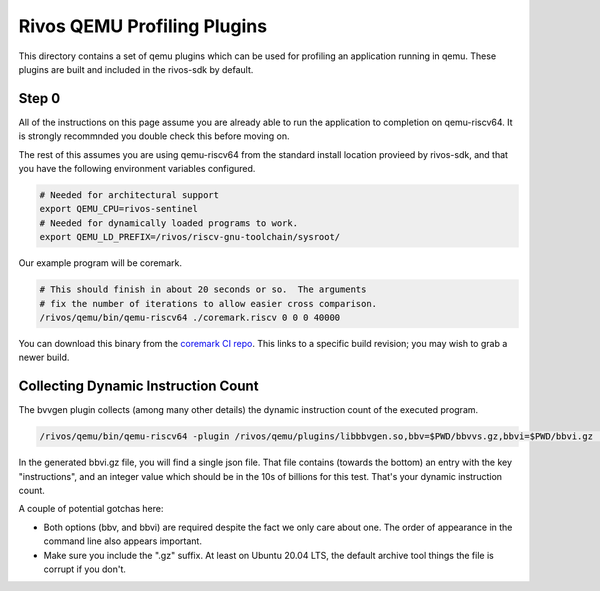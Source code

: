 ============================
Rivos QEMU Profiling Plugins
============================

This directory contains a set of qemu plugins which can be used for profiling an application running in qemu.  These plugins are built and included in the rivos-sdk by default.

Step 0
======

All of the instructions on this page assume you are already able to run the application to completion on qemu-riscv64.  It is strongly recommnded you double check this before moving on.

The rest of this assumes you are using qemu-riscv64 from the standard install location provieed by rivos-sdk, and that you have the following environment variables configured.

.. code-block:: console

  # Needed for architectural support
  export QEMU_CPU=rivos-sentinel
  # Needed for dynamically loaded programs to work.
  export QEMU_LD_PREFIX=/rivos/riscv-gnu-toolchain/sysroot/

Our example program will be coremark.

.. code-block:: console

  # This should finish in about 20 seconds or so.  The arguments
  # fix the number of iterations to allow easier cross comparison.
  /rivos/qemu/bin/qemu-riscv64 ./coremark.riscv 0 0 0 40000

You can download this binary from the `coremark CI repo <https://gitlab.ba.rivosinc.com/rv/sandbox/adlr/coremark/-/jobs/422081>`_.  This links to a specific build revision; you may wish to grab a newer build.
  
Collecting Dynamic Instruction Count
====================================

The bvvgen plugin collects (among many other details) the dynamic instruction count of the executed program.

.. code-block:: console

  /rivos/qemu/bin/qemu-riscv64 -plugin /rivos/qemu/plugins/libbbvgen.so,bbv=$PWD/bbvvs.gz,bbvi=$PWD/bbvi.gz ./coremark.riscv 0 0 0 40000

In the generated bbvi.gz file, you will find a single json file.  That file contains (towards the bottom) an entry with the key "instructions", and an integer value which should be in the 10s of billions for this test.  That's your dynamic instruction count.
  
A couple of potential gotchas here:

* Both options (bbv, and bbvi) are required despite the fact we only care about one.  The order of appearance in the command line also appears important.
* Make sure you include the ".gz" suffix.  At least on Ubuntu 20.04 LTS, the default archive tool things the file is corrupt if you don't.
